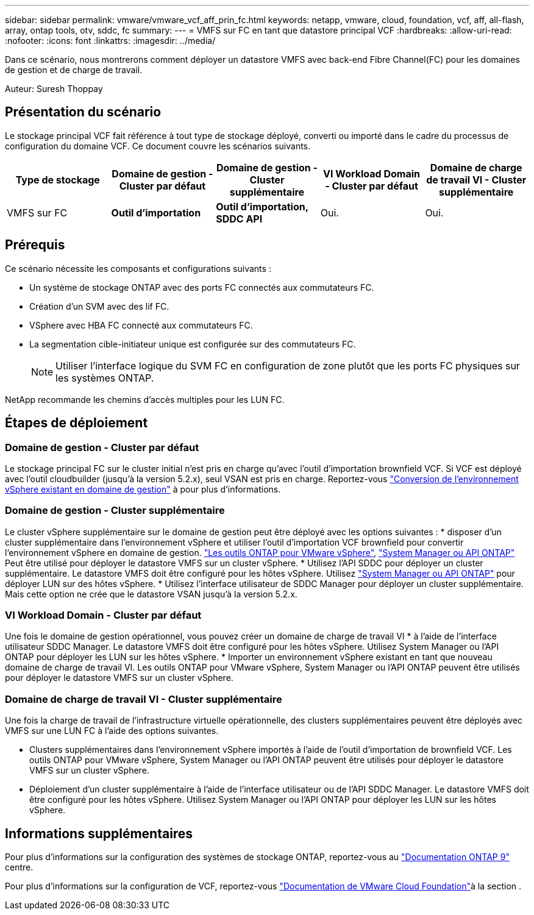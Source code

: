 ---
sidebar: sidebar 
permalink: vmware/vmware_vcf_aff_prin_fc.html 
keywords: netapp, vmware, cloud, foundation, vcf, aff, all-flash, array, ontap tools, otv, sddc, fc 
summary:  
---
= VMFS sur FC en tant que datastore principal VCF
:hardbreaks:
:allow-uri-read: 
:nofooter: 
:icons: font
:linkattrs: 
:imagesdir: ../media/


[role="lead"]
Dans ce scénario, nous montrerons comment déployer un datastore VMFS avec back-end Fibre Channel(FC) pour les domaines de gestion et de charge de travail.

Auteur: Suresh Thoppay



== Présentation du scénario

Le stockage principal VCF fait référence à tout type de stockage déployé, converti ou importé dans le cadre du processus de configuration du domaine VCF. Ce document couvre les scénarios suivants.

[cols="20% 20% 20% 20% 20%"]
|===
| Type de stockage | Domaine de gestion - Cluster par défaut | Domaine de gestion - Cluster supplémentaire | VI Workload Domain - Cluster par défaut | Domaine de charge de travail VI - Cluster supplémentaire 


| VMFS sur FC | *Outil d'importation* | *Outil d'importation, SDDC API* | Oui. | Oui. 
|===


== Prérequis

Ce scénario nécessite les composants et configurations suivants :

* Un système de stockage ONTAP avec des ports FC connectés aux commutateurs FC.
* Création d'un SVM avec des lif FC.
* VSphere avec HBA FC connecté aux commutateurs FC.
* La segmentation cible-initiateur unique est configurée sur des commutateurs FC.
+

NOTE: Utiliser l'interface logique du SVM FC en configuration de zone plutôt que les ports FC physiques sur les systèmes ONTAP.



NetApp recommande les chemins d'accès multiples pour les LUN FC.



== Étapes de déploiement



=== Domaine de gestion - Cluster par défaut

Le stockage principal FC sur le cluster initial n'est pris en charge qu'avec l'outil d'importation brownfield VCF. Si VCF est déployé avec l'outil cloudbuilder (jusqu'à la version 5.2.x), seul VSAN est pris en charge. Reportez-vous https://techdocs.broadcom.com/us/en/vmware-cis/vcf/vcf-5-2-and-earlier/5-2/map-for-administering-vcf-5-2/importing-existing-vsphere-environments-admin/convert-or-import-a-vsphere-environment-into-vmware-cloud-foundation-admin.html["Conversion de l'environnement vSphere existant en domaine de gestion"] à pour plus d'informations.



=== Domaine de gestion - Cluster supplémentaire

Le cluster vSphere supplémentaire sur le domaine de gestion peut être déployé avec les options suivantes : * disposer d'un cluster supplémentaire dans l'environnement vSphere et utiliser l'outil d'importation VCF brownfield pour convertir l'environnement vSphere en domaine de gestion. https://docs.netapp.com/us-en/ontap-tools-vmware-vsphere-10/configure/create-vvols-datastore.html["Les outils ONTAP pour VMware vSphere"], https://docs.netapp.com/us-en/ontap/san-admin/provision-storage.html["System Manager ou API ONTAP"] Peut être utilisé pour déployer le datastore VMFS sur un cluster vSphere. * Utilisez l'API SDDC pour déployer un cluster supplémentaire. Le datastore VMFS doit être configuré pour les hôtes vSphere. Utilisez https://docs.netapp.com/us-en/ontap/san-admin/provision-storage.html["System Manager ou API ONTAP"] pour déployer LUN sur des hôtes vSphere. * Utilisez l'interface utilisateur de SDDC Manager pour déployer un cluster supplémentaire. Mais cette option ne crée que le datastore VSAN jusqu'à la version 5.2.x.



=== VI Workload Domain - Cluster par défaut

Une fois le domaine de gestion opérationnel, vous pouvez créer un domaine de charge de travail VI * à l'aide de l'interface utilisateur SDDC Manager. Le datastore VMFS doit être configuré pour les hôtes vSphere. Utilisez System Manager ou l'API ONTAP pour déployer les LUN sur les hôtes vSphere. * Importer un environnement vSphere existant en tant que nouveau domaine de charge de travail VI. Les outils ONTAP pour VMware vSphere, System Manager ou l'API ONTAP peuvent être utilisés pour déployer le datastore VMFS sur un cluster vSphere.



=== Domaine de charge de travail VI - Cluster supplémentaire

Une fois la charge de travail de l'infrastructure virtuelle opérationnelle, des clusters supplémentaires peuvent être déployés avec VMFS sur une LUN FC à l'aide des options suivantes.

* Clusters supplémentaires dans l'environnement vSphere importés à l'aide de l'outil d'importation de brownfield VCF. Les outils ONTAP pour VMware vSphere, System Manager ou l'API ONTAP peuvent être utilisés pour déployer le datastore VMFS sur un cluster vSphere.
* Déploiement d'un cluster supplémentaire à l'aide de l'interface utilisateur ou de l'API SDDC Manager. Le datastore VMFS doit être configuré pour les hôtes vSphere. Utilisez System Manager ou l'API ONTAP pour déployer les LUN sur les hôtes vSphere.




== Informations supplémentaires

Pour plus d'informations sur la configuration des systèmes de stockage ONTAP, reportez-vous au link:https://docs.netapp.com/us-en/ontap["Documentation ONTAP 9"] centre.

Pour plus d'informations sur la configuration de VCF, reportez-vous link:https://techdocs.broadcom.com/us/en/vmware-cis/vcf/vcf-5-2-and-earlier/5-2.html["Documentation de VMware Cloud Foundation"]à la section .
